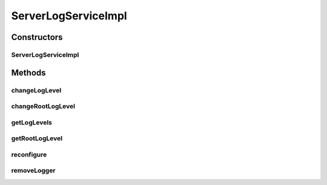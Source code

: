 .. java:import:: org.apache.log4j Level

.. java:import:: org.apache.log4j LogManager

.. java:import:: org.apache.log4j Logger

.. java:import:: org.motechproject.commons.api CastUtils

.. java:import:: org.motechproject.osgi.web.domain LogMapping

.. java:import:: org.motechproject.osgi.web.repository AllLogMappings

.. java:import:: org.motechproject.osgi.web.service ServerLogService

.. java:import:: org.springframework.beans.factory.annotation Autowired

.. java:import:: org.springframework.stereotype Service

.. java:import:: java.util List

ServerLogServiceImpl
====================

.. java:package:: org.motechproject.osgi.web.service.impl
   :noindex:

.. java:type:: @Service public final class ServerLogServiceImpl implements ServerLogService

   Implementation of the ServerLogService Interface.

Constructors
------------
ServerLogServiceImpl
^^^^^^^^^^^^^^^^^^^^

.. java:constructor:: @Autowired public ServerLogServiceImpl(AllLogMappings allLogMappings)
   :outertype: ServerLogServiceImpl

Methods
-------
changeLogLevel
^^^^^^^^^^^^^^

.. java:method:: @Override public void changeLogLevel(String name, String level)
   :outertype: ServerLogServiceImpl

changeRootLogLevel
^^^^^^^^^^^^^^^^^^

.. java:method:: @Override public void changeRootLogLevel(String level)
   :outertype: ServerLogServiceImpl

getLogLevels
^^^^^^^^^^^^

.. java:method:: @Override public List<LogMapping> getLogLevels()
   :outertype: ServerLogServiceImpl

getRootLogLevel
^^^^^^^^^^^^^^^

.. java:method:: @Override public LogMapping getRootLogLevel()
   :outertype: ServerLogServiceImpl

reconfigure
^^^^^^^^^^^

.. java:method:: @Override public void reconfigure()
   :outertype: ServerLogServiceImpl

removeLogger
^^^^^^^^^^^^

.. java:method:: @Override public void removeLogger(String name)
   :outertype: ServerLogServiceImpl

